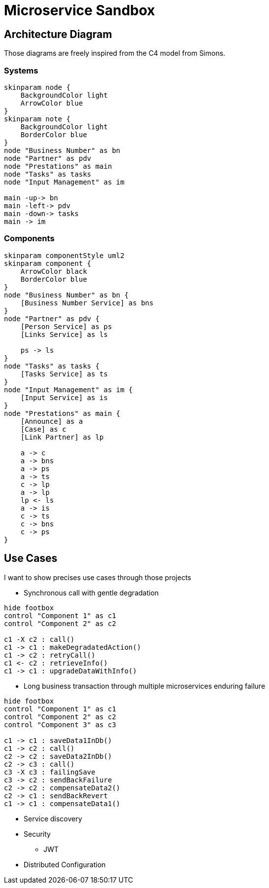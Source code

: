 = Microservice Sandbox

== Architecture Diagram
Those diagrams are freely inspired from the C4 model from Simons.

=== Systems
[plantuml]
....
skinparam node {
    BackgroundColor light
    ArrowColor blue
}
skinparam note {
    BackgroundColor light
    BorderColor blue
}
node "Business Number" as bn
node "Partner" as pdv
node "Prestations" as main
node "Tasks" as tasks
node "Input Management" as im

main -up-> bn
main -left-> pdv
main -down-> tasks
main -> im
....

=== Components
[plantuml]
....
skinparam componentStyle uml2
skinparam component {
    ArrowColor black
    BorderColor blue
}
node "Business Number" as bn {
    [Business Number Service] as bns
}
node "Partner" as pdv {
    [Person Service] as ps
    [Links Service] as ls

    ps -> ls
}
node "Tasks" as tasks {
    [Tasks Service] as ts
}
node "Input Management" as im {
    [Input Service] as is
}
node "Prestations" as main {
    [Announce] as a
    [Case] as c
    [Link Partner] as lp

    a -> c
    a -> bns
    a -> ps
    a -> ts
    c -> lp
    a -> lp
    lp <- ls
    a -> is
    c -> ts
    c -> bns
    c -> ps
}
....

== Use Cases
I want to show precises use cases through those projects

* Synchronous call with gentle degradation

[plantuml]
....
hide footbox
control "Component 1" as c1
control "Component 2" as c2

c1 -X c2 : call()
c1 -> c1 : makeDegradatedAction()
c1 -> c2 : retryCall()
c1 <- c2 : retrieveInfo()
c1 -> c1 : upgradeDataWithInfo()
....

* Long business transaction through multiple microservices enduring failure

[plantuml]
....
hide footbox
control "Component 1" as c1
control "Component 2" as c2
control "Component 3" as c3

c1 -> c1 : saveData1InDb()
c1 -> c2 : call()
c2 -> c2 : saveData2InDb()
c2 -> c3 : call()
c3 -X c3 : failingSave
c3 -> c2 : sendBackFailure
c2 -> c2 : compensateData2()
c2 -> c1 : sendBackRevert
c1 -> c1 : compensateData1()
....

* Service discovery
* Security
** JWT
* Distributed Configuration